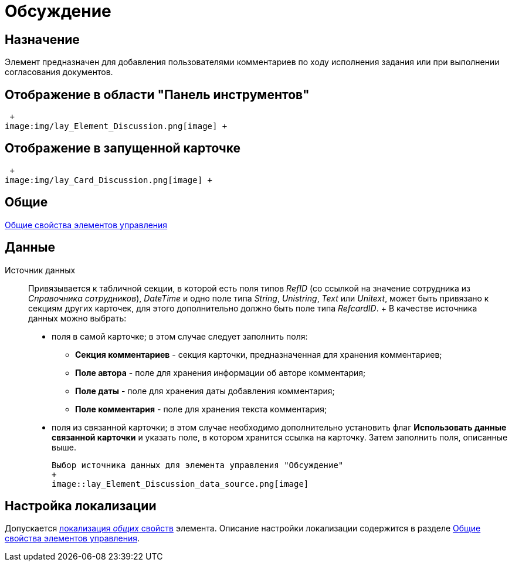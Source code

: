 = Обсуждение

== Назначение

Элемент предназначен для добавления пользователями комментариев по ходу исполнения задания или при выполнении согласования документов.

== Отображение в области "Панель инструментов"

 +
image:img/lay_Element_Discussion.png[image] +

== Отображение в запущенной карточке

 +
image:img/lay_Card_Discussion.png[image] +

== Общие

xref:lay_Elements_general.adoc[Общие свойства элементов управления]

== Данные

Источник данных::
  Привязывается к табличной секции, в которой есть поля типов _RefID_ (со ссылкой на значение сотрудника из _Справочника сотрудников_), _DateTime_ и одно поле типа _String_, _Unistring_, _Text_ или _Unitext_, может быть привязано к секциям других карточек, для этого дополнительно должно быть поле типа _RefcardID_.
  +
  В качестве источника данных можно выбрать:

  * поля в самой карточке; в этом случае следует заполнить поля:
  ** *Секция комментариев* - секция карточки, предназначенная для хранения комментариев;
  ** *Поле автора* - поле для хранения информации об авторе комментария;
  ** *Поле даты* - поле для хранения даты добавления комментария;
  ** *Поле комментария* - поле для хранения текста комментария;
  * поля из связанной карточки; в этом случае необходимо дополнительно установить флаг *Использовать данные связанной карточки* и указать поле, в котором хранится ссылка на карточку. Затем заполнить поля, описанные выше.

  Выбор источника данных для элемента управления "Обсуждение"
  +
  image::lay_Element_Discussion_data_source.png[image]

== Настройка локализации

Допускается xref:lay_Locale_common_element_properties.adoc[локализация _общих_ свойств] элемента. Описание настройки локализации содержится в разделе xref:lay_Elements_general.adoc[Общие свойства элементов управления].
